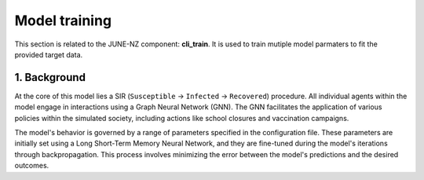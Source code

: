 ##############
Model training
##############

This section is related to the JUNE-NZ component: **cli_train**. It is used to train mutiple model parmaters to fit the provided target data.

**********
1. Background
**********
At the core of this model lies a SIR (``Susceptible`` -> ``Infected`` -> ``Recovered``) procedure. 
All individual agents within the model engage in interactions using a Graph Neural Network (GNN). 
The GNN facilitates the application of various policies within the simulated society, including actions like school closures and vaccination campaigns.

The model's behavior is governed by a range of parameters specified in the configuration file. 
These parameters are initially set using a Long Short-Term Memory Neural Network, and they are fine-tuned during the model's iterations through backpropagation. 
This process involves minimizing the error between the model's predictions and the desired outcomes.

